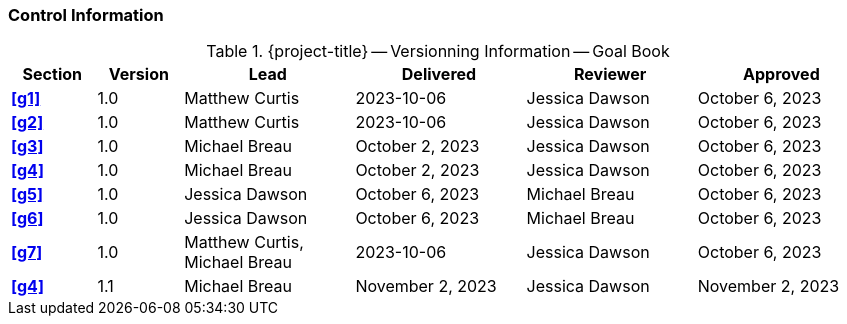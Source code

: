 [discrete]
=== Control Information

.{project-title} -- Versionning Information -- Goal Book
[cols="^1,^1,^2,^2,^2,^2"]
|===
|Section | Version | Lead | Delivered | Reviewer | Approved

| **<<g1>>** | 1.0 | Matthew Curtis | 2023-10-06 | Jessica Dawson | October 6, 2023
| **<<g2>>** | 1.0 | Matthew Curtis | 2023-10-06  | Jessica Dawson | October 6, 2023
| **<<g3>>** | 1.0 | Michael Breau | October 2, 2023 | Jessica Dawson | October 6, 2023
| **<<g4>>** | 1.0 | Michael Breau | October 2, 2023 | Jessica Dawson | October 6, 2023
| **<<g5>>** | 1.0 | Jessica Dawson | October 6, 2023 | Michael Breau | October 6, 2023
| **<<g6>>** | 1.0 | Jessica Dawson | October 6, 2023 | Michael Breau | October 6, 2023
| **<<g7>>** | 1.0 | Matthew Curtis, Michael Breau | 2023-10-06  | Jessica Dawson | October 6, 2023
| **<<g4>>** | 1.1 | Michael Breau | November 2, 2023 | Jessica Dawson | November 2, 2023
|===
